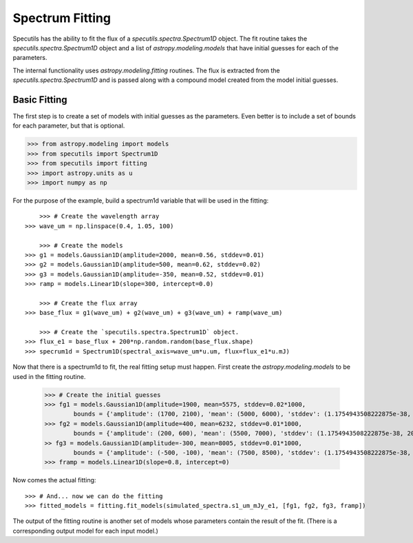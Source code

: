 ===================
Spectrum Fitting
===================

Specutils has the ability to fit the flux of a `specutils.spectra.Spectrum1D` object.
The fit routine takes the `specutils.spectra.Spectrum1D` object and a list of 
`astropy.modeling.models` that have initial guesses for each of the parameters. 

The internal functionality uses `astropy.modeling.fitting` routines.  The flux
is extracted from the `specutils.spectra.Spectrum1D` and is passed along with a 
compound model created from the model initial guesses.

Basic Fitting
-------------

The first step is to create a set of models with initial guesses as the parameters. Even
better is to include a set of bounds for each parameter, but that is optional. 

.. code-block:: python

    >>> from astropy.modeling import models
    >>> from specutils import Spectrum1D
    >>> from specutils import fitting
    >>> import astropy.units as u
    >>> import numpy as np


For the purpose of the example, build a spectrum1d variable that will be used in the fitting::

	>>> # Create the wavelength array
    >>> wave_um = np.linspace(0.4, 1.05, 100)

	>>> # Create the models
    >>> g1 = models.Gaussian1D(amplitude=2000, mean=0.56, stddev=0.01)
    >>> g2 = models.Gaussian1D(amplitude=500, mean=0.62, stddev=0.02)
    >>> g3 = models.Gaussian1D(amplitude=-350, mean=0.52, stddev=0.01)
    >>> ramp = models.Linear1D(slope=300, intercept=0.0)

	>>> # Create the flux array
    >>> base_flux = g1(wave_um) + g2(wave_um) + g3(wave_um) + ramp(wave_um)

	>>> # Create the `specutils.spectra.Spectrum1D` object.
    >>> flux_e1 = base_flux + 200*np.random.random(base_flux.shape)
    >>> specrum1d = Spectrum1D(spectral_axis=wave_um*u.um, flux=flux_e1*u.mJ)

Now that there is a spectrum1d to fit, the real fitting setup must happen.  First create
the `astropy.modeling.models` to be used in the fitting routine.

    >>> # Create the initial guesses
    >>> fg1 = models.Gaussian1D(amplitude=1900, mean=5575, stddev=0.02*1000,
            bounds = {'amplitude': (1700, 2100), 'mean': (5000, 6000), 'stddev': (1.1754943508222875e-38, 200)})
    >>> fg2 = models.Gaussian1D(amplitude=400, mean=6232, stddev=0.01*1000,
            bounds = {'amplitude': (200, 600), 'mean': (5500, 7000), 'stddev': (1.1754943508222875e-38, 200)})
    >> fg3 = models.Gaussian1D(amplitude=-300, mean=8005, stddev=0.01*1000,
            bounds = {'amplitude': (-500, -100), 'mean': (7500, 8500), 'stddev': (1.1754943508222875e-38, 200)})
    >>> framp = models.Linear1D(slope=0.8, intercept=0)

Now comes the actual fitting::

    >>> # And... now we can do the fitting
    >>> fitted_models = fitting.fit_models(simulated_spectra.s1_um_mJy_e1, [fg1, fg2, fg3, framp])

The output of the fitting routine is another set of models whose parameters contain the result of the fit.
(There is a corresponding output model for each input model.)

